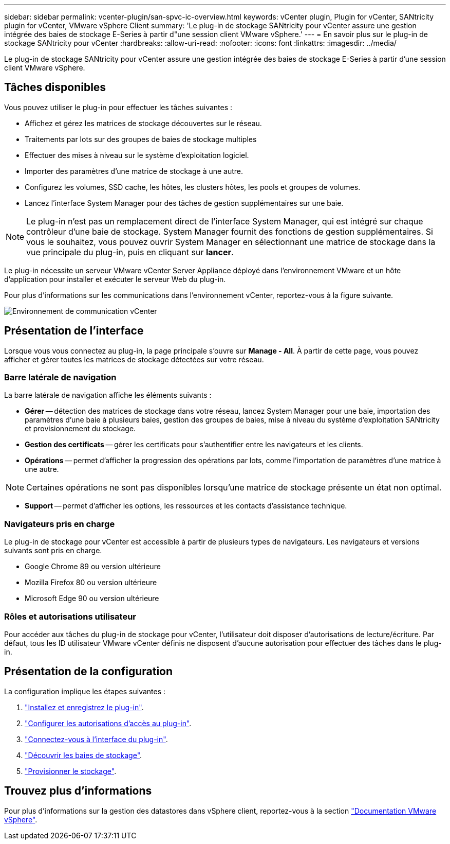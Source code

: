 ---
sidebar: sidebar 
permalink: vcenter-plugin/san-spvc-ic-overview.html 
keywords: vCenter plugin, Plugin for vCenter, SANtricity plugin for vCenter, VMware vSphere Client 
summary: 'Le plug-in de stockage SANtricity pour vCenter assure une gestion intégrée des baies de stockage E-Series à partir d"une session client VMware vSphere.' 
---
= En savoir plus sur le plug-in de stockage SANtricity pour vCenter
:hardbreaks:
:allow-uri-read: 
:nofooter: 
:icons: font
:linkattrs: 
:imagesdir: ../media/


[role="lead"]
Le plug-in de stockage SANtricity pour vCenter assure une gestion intégrée des baies de stockage E-Series à partir d'une session client VMware vSphere.



== Tâches disponibles

Vous pouvez utiliser le plug-in pour effectuer les tâches suivantes :

* Affichez et gérez les matrices de stockage découvertes sur le réseau.
* Traitements par lots sur des groupes de baies de stockage multiples
* Effectuer des mises à niveau sur le système d'exploitation logiciel.
* Importer des paramètres d'une matrice de stockage à une autre.
* Configurez les volumes, SSD cache, les hôtes, les clusters hôtes, les pools et groupes de volumes.
* Lancez l'interface System Manager pour des tâches de gestion supplémentaires sur une baie.



NOTE: Le plug-in n'est pas un remplacement direct de l'interface System Manager, qui est intégré sur chaque contrôleur d'une baie de stockage. System Manager fournit des fonctions de gestion supplémentaires. Si vous le souhaitez, vous pouvez ouvrir System Manager en sélectionnant une matrice de stockage dans la vue principale du plug-in, puis en cliquant sur *lancer*.

Le plug-in nécessite un serveur VMware vCenter Server Appliance déployé dans l'environnement VMware et un hôte d'application pour installer et exécuter le serveur Web du plug-in.

Pour plus d'informations sur les communications dans l'environnement vCenter, reportez-vous à la figure suivante.

image:../media/vcenter_communication2.png["Environnement de communication vCenter"]



== Présentation de l'interface

Lorsque vous vous connectez au plug-in, la page principale s'ouvre sur *Manage - All*. À partir de cette page, vous pouvez afficher et gérer toutes les matrices de stockage détectées sur votre réseau.



=== Barre latérale de navigation

La barre latérale de navigation affiche les éléments suivants :

* *Gérer* -- détection des matrices de stockage dans votre réseau, lancez System Manager pour une baie, importation des paramètres d'une baie à plusieurs baies, gestion des groupes de baies, mise à niveau du système d'exploitation SANtricity et provisionnement du stockage.
* *Gestion des certificats* -- gérer les certificats pour s'authentifier entre les navigateurs et les clients.
* *Opérations* -- permet d'afficher la progression des opérations par lots, comme l'importation de paramètres d'une matrice à une autre.



NOTE: Certaines opérations ne sont pas disponibles lorsqu'une matrice de stockage présente un état non optimal.

* *Support* -- permet d'afficher les options, les ressources et les contacts d'assistance technique.




=== Navigateurs pris en charge

Le plug-in de stockage pour vCenter est accessible à partir de plusieurs types de navigateurs. Les navigateurs et versions suivants sont pris en charge.

* Google Chrome 89 ou version ultérieure
* Mozilla Firefox 80 ou version ultérieure
* Microsoft Edge 90 ou version ultérieure




=== Rôles et autorisations utilisateur

Pour accéder aux tâches du plug-in de stockage pour vCenter, l'utilisateur doit disposer d'autorisations de lecture/écriture. Par défaut, tous les ID utilisateur VMware vCenter définis ne disposent d'aucune autorisation pour effectuer des tâches dans le plug-in.



== Présentation de la configuration

La configuration implique les étapes suivantes :

. link:san-spvc-ic-installation.html["Installez et enregistrez le plug-in"].
. link:san-spvc-ic-user-access.html["Configurer les autorisations d'accès au plug-in"].
. link:san-spvc-ic-login-and-navigation.html["Connectez-vous à l'interface du plug-in"].
. link:san-spvc-ic-storage-array-discovery.html["Découvrir les baies de stockage"].
. link:san-spvc-ic-storage-provisioning.html["Provisionner le stockage"].




== Trouvez plus d'informations

Pour plus d'informations sur la gestion des datastores dans vSphere client, reportez-vous à la section https://docs.vmware.com/en/VMware-vSphere/index.html["Documentation VMware vSphere"^].

